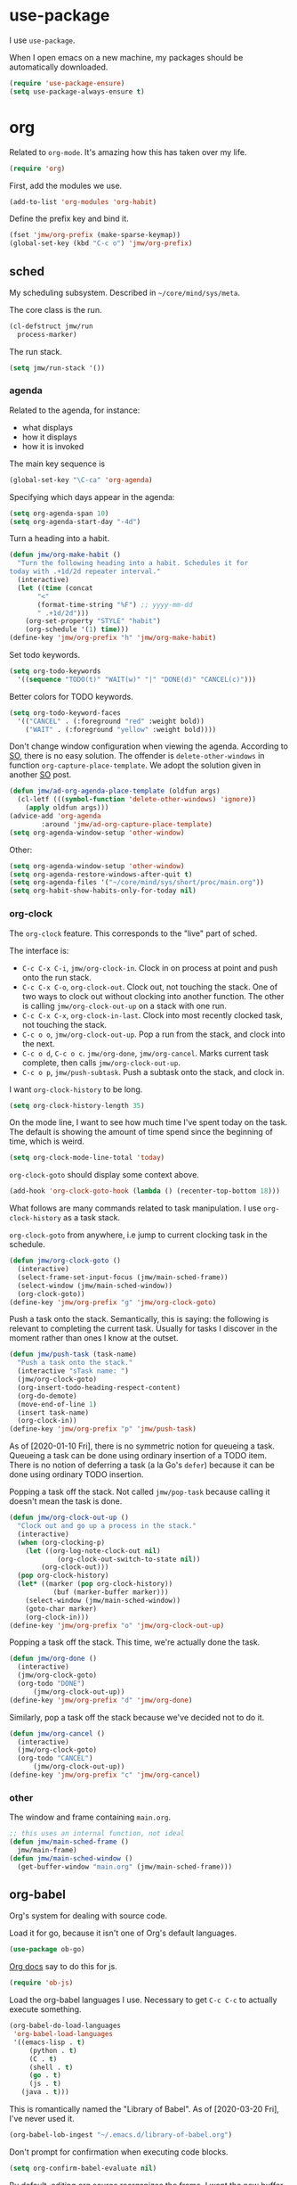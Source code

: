 #+PROPERTY: header-args    :results silent :noweb yes :tangle config.el
* use-package
   :PROPERTIES:
   :created:  2020-01-29 11:36:05 CST
   :END:
I use =use-package=. 

When I open emacs on a new machine, my packages should be automatically
downloaded. 
#+BEGIN_SRC emacs-lisp
  (require 'use-package-ensure)
  (setq use-package-always-ensure t)
#+END_SRC
* org
Related to =org-mode=. It's amazing how this has taken over my life. 
#+BEGIN_SRC emacs-lisp
(require 'org)
#+END_SRC

First, add the modules we use. 
#+BEGIN_SRC emacs-lisp
(add-to-list 'org-modules 'org-habit)
#+END_SRC

Define the prefix key and bind it. 
#+BEGIN_SRC emacs-lisp
(fset 'jmw/org-prefix (make-sparse-keymap))
(global-set-key (kbd "C-c o") 'jmw/org-prefix)
#+END_SRC
** sched
My scheduling subsystem. Described in =~/core/mind/sys/meta=.

The core class is the run. 
#+begin_src emacs-lisp
(cl-defstruct jmw/run
  process-marker)
#+end_src

The run stack. 
#+begin_src emacs-lisp
(setq jmw/run-stack '())
#+end_src
*** agenda
   :PROPERTIES:
   :created:  2020-01-08 20:17:40 CST
   :END:
Related to the agenda, for instance:
- what displays
- how it displays
- how it is invoked

The main key sequence is
#+BEGIN_SRC emacs-lisp
  (global-set-key "\C-ca" 'org-agenda)
#+END_SRC

Specifying which days appear in the agenda:
#+BEGIN_SRC emacs-lisp
  (setq org-agenda-span 10)
  (setq org-agenda-start-day "-4d")
#+END_SRC

Turn a heading into a habit. 
#+BEGIN_SRC emacs-lisp
  (defun jmw/org-make-habit ()
    "Turn the following heading into a habit. Schedules it for
  today with .+1d/2d repeater interval."
    (interactive)
    (let ((time (concat
		 "<"
		 (format-time-string "%F") ;; yyyy-mm-dd
		 " .+1d/2d")))
      (org-set-property "STYLE" "habit")
      (org-schedule '(1) time)))
  (define-key 'jmw/org-prefix "h" 'jmw/org-make-habit)
#+END_SRC

Set todo keywords.
#+BEGIN_SRC emacs-lisp
  (setq org-todo-keywords
	'((sequence "TODO(t)" "WAIT(w)" "|" "DONE(d)" "CANCEL(c)")))
#+END_SRC

Better colors for TODO keywords. 
#+BEGIN_SRC emacs-lisp
  (setq org-todo-keyword-faces
	'(("CANCEL" . (:foreground "red" :weight bold))
	  ("WAIT" . (:foreground "yellow" :weight bold))))
#+END_SRC

Don't change window configuration when viewing the agenda. According to
[[https://stackoverflow.com/q/21195327/4019495][SO]], there is no easy solution. The offender is =delete-other-windows= in
function =org-capture-place-template=. We adopt the solution given in
another [[https://stackoverflow.com/a/54251825/4019495][SO]] post.
#+BEGIN_SRC emacs-lisp
  (defun jmw/ad-org-agenda-place-template (oldfun args)
    (cl-letf (((symbol-function 'delete-other-windows) 'ignore))
      (apply oldfun args)))      
  (advice-add 'org-agenda
	      :around 'jmw/ad-org-capture-place-template)
  (setq org-agenda-window-setup 'other-window)
#+END_SRC

Other:
#+BEGIN_SRC emacs-lisp
  (setq org-agenda-window-setup 'other-window)
  (setq org-agenda-restore-windows-after-quit t)
  (setq org-agenda-files '("~/core/mind/sys/short/proc/main.org"))
  (setq org-habit-show-habits-only-for-today nil)
#+END_SRC
*** org-clock
   :PROPERTIES:
   :created:  2020-01-08 20:31:18 CST
   :END:
The =org-clock= feature. This corresponds to the "live" part of sched. 

The interface is:
- ~C-c C-x C-i~, =jmw/org-clock-in=. Clock in on process at point and
  push onto the run stack.
- ~C-c C-x C-o~, =org-clock-out=. Clock out, not touching the stack. One
  of two ways to clock out without clocking into another function. The
  other is calling =jmw/org-clock-out-up= on a stack with one run.
- ~C-c C-x C-x~, =org-clock-in-last=. Clock into most recently clocked
  task, not touching the stack.
- ~C-c o o~, =jmw/org-clock-out-up=. Pop a run from the stack, and
  clock into the next. 
- ~C-c o d~, ~C-c o c~. =jmw/org-done=, =jmw/org-cancel=. Marks current
  task complete, then calls =jmw/org-clock-out-up=. 
- ~C-c o p~, =jmw/push-subtask=. Push a subtask onto the stack, and clock
  in.

I want =org-clock-history= to be long. 
#+BEGIN_SRC emacs-lisp
  (setq org-clock-history-length 35)
#+END_SRC

On the mode line, I want to see how much time I've spent today on the
task. The default is showing the amount of time spend since the
beginning of time, which is weird. 
#+BEGIN_SRC emacs-lisp
  (setq org-clock-mode-line-total 'today)
#+END_SRC

=org-clock-goto= should display some context above. 
#+BEGIN_SRC emacs-lisp
  (add-hook 'org-clock-goto-hook (lambda () (recenter-top-bottom 18)))
#+END_SRC

What follows are many commands related to task manipulation. I use
=org-clock-history= as a task stack.

=org-clock-goto= from anywhere, i.e jump to current clocking task in the
schedule.
#+BEGIN_SRC emacs-lisp
  (defun jmw/org-clock-goto ()
    (interactive)
    (select-frame-set-input-focus (jmw/main-sched-frame))
    (select-window (jmw/main-sched-window))
    (org-clock-goto))
  (define-key 'jmw/org-prefix "g" 'jmw/org-clock-goto)
#+END_SRC

Push a task onto the stack. Semantically, this is saying: the following
is relevant to completing the current task. Usually for tasks I discover
in the moment rather than ones I know at the outset.
#+BEGIN_SRC emacs-lisp
  (defun jmw/push-task (task-name)
    "Push a task onto the stack."
    (interactive "sTask name: ")
    (jmw/org-clock-goto)
    (org-insert-todo-heading-respect-content)
    (org-do-demote)
    (move-end-of-line 1)
    (insert task-name)
    (org-clock-in))
  (define-key 'jmw/org-prefix "p" 'jmw/push-task)
#+END_SRC
As of [2020-01-10 Fri], there is no symmetric notion for queueing a
task. Queueing a task can be done using ordinary insertion of a TODO
item. There is no notion of deferring a task (a la Go's =defer=) because
it can be done using ordinary TODO insertion.

Popping a task off the stack. Not called =jmw/pop-task= because calling
it doesn't mean the task is done.
#+BEGIN_SRC emacs-lisp
(defun jmw/org-clock-out-up ()
  "Clock out and go up a process in the stack."
  (interactive)
  (when (org-clocking-p)
    (let ((org-log-note-clock-out nil)
	        (org-clock-out-switch-to-state nil))
	    (org-clock-out)))
  (pop org-clock-history)
  (let* ((marker (pop org-clock-history))
	       (buf (marker-buffer marker)))
    (select-window (jmw/main-sched-window))
    (goto-char marker)
    (org-clock-in)))
(define-key 'jmw/org-prefix "o" 'jmw/org-clock-out-up)
#+END_SRC

Popping a task off the stack. This time, we're actually done the task.
#+BEGIN_SRC emacs-lisp
  (defun jmw/org-done ()
    (interactive)
    (jmw/org-clock-goto)
    (org-todo "DONE") 
		(jmw/org-clock-out-up))
  (define-key 'jmw/org-prefix "d" 'jmw/org-done)
#+END_SRC

Similarly, pop a task off the stack because we've decided not to do it.
#+BEGIN_SRC emacs-lisp
  (defun jmw/org-cancel ()
    (interactive)
    (jmw/org-clock-goto)
    (org-todo "CANCEL")
		(jmw/org-clock-out-up))
  (define-key 'jmw/org-prefix "c" 'jmw/org-cancel)
#+END_SRC

*** other
   :PROPERTIES:
   :created:  2020-01-08 20:33:25 CST
   :END:
The window and frame containing =main.org=. 
#+BEGIN_SRC emacs-lisp
;; this uses an internal function, not ideal
(defun jmw/main-sched-frame ()
  jmw/main-frame)
(defun jmw/main-sched-window ()
  (get-buffer-window "main.org" (jmw/main-sched-frame)))
#+END_SRC
** org-babel
   :PROPERTIES:
   :created:  2020-01-08 20:39:50 CST
   :END:
Org's system for dealing with source code. 

Load it for go, because it isn't one of Org's default languages. 
#+BEGIN_SRC emacs-lisp 
(use-package ob-go)
#+END_SRC

[[https://orgmode.org/worg/org-contrib/babel/languages/ob-doc-js.html][Org docs]] say to do this for js. 
#+BEGIN_SRC emacs-lisp
(require 'ob-js)
#+END_SRC

Load the org-babel languages I use. Necessary to get ~C-c C-c~ to
actually execute something.
#+BEGIN_SRC emacs-lisp
(org-babel-do-load-languages
 'org-babel-load-languages
 '((emacs-lisp . t)
	 (python . t)
	 (C . t)
	 (shell . t)
	 (go . t)
	 (js . t)
   (java . t)))
#+END_SRC

This is romantically named the "Library of Babel". As of
[2020-03-20 Fri], I've never used it.
#+BEGIN_SRC emacs-lisp
	(org-babel-lob-ingest "~/.emacs.d/library-of-babel.org")
#+END_SRC

Don't prompt for confirmation when executing code blocks. 
#+BEGIN_SRC emacs-lisp 
(setq org-confirm-babel-evaluate nil)
#+END_SRC

By default, editing org source reorganizes the frame. I want the new
buffer to appear in another window. 
#+BEGIN_SRC emacs-lisp
(setq org-src-window-setup 'other-window)
#+END_SRC

Better templates for creating source blocks.
#+BEGIN_SRC emacs-lisp
(add-to-list 'org-structure-template-alist
	     '("el" . "src emacs-lisp"))
(add-to-list 'org-structure-template-alist
	     '("py" . "src python"))
(add-to-list 'org-structure-template-alist
	     '("sh" . "src sh"))
#+END_SRC

Don't auto-indent src blocks.
#+BEGIN_SRC emacs-lisp
(setq org-src-preserve-indentation t)
#+END_SRC

New in Emacs 27: enable old structured template insertion. 
#+begin_src emacs-lisp
(require 'org-tempo)
#+end_src
** heading+list
   :PROPERTIES:
   :created:  2020-03-20 18:12:39 EDT
   :END:
Related to headings and lists. 

Expand lists like they are subheadings. 
#+BEGIN_SRC emacs-lisp
  (setq org-cycle-include-plain-lists 'integrate)
#+END_SRC

Don't insert random blank lines around entries. Don't split lines. 
#+BEGIN_SRC emacs-lisp
  (setq org-blank-before-new-entry 
	'((heading . nil)
	  (plain-list-item . nil))) 
  (setq org-M-RET-may-split-line
	'((headline . nil)
	  (item . nil)))
#+END_SRC

Insert creation time as a property when creating a headline. This is
useful for tasks---I may cancel something if it's been sitting around
for too long.
#+BEGIN_SRC emacs-lisp
  (defun jmw/org-insert-creation ()
    (org-set-property "created" (format-time-string "%F %T %Z")))
  (add-hook 'org-insert-heading-hook 'jmw/org-insert-creation)
#+END_SRC

I don't want to log every time an item is repeated. 
#+BEGIN_SRC emacs-lisp
  (setq org-log-repeat nil)
#+END_SRC

Allow refiling to any headline. 
#+BEGIN_SRC emacs-lisp
  (setq org-refile-targets '((nil . (:maxlevel . 10))))
#+END_SRC

Don't indent when demoting headlines.
#+BEGIN_SRC emacs-lisp
  (setq org-adapt-indentation nil)
#+END_SRC
** capture
   :PROPERTIES:
   :created:  2020-03-20 18:18:01 EDT
   :END:
=org-capture= is useful for someone with many miscellaneous thoughts. It
allows you to easily record something wherever you are. 

This is the recommended key binding. It has to be global. 
#+BEGIN_SRC emacs-lisp
  (global-set-key "\C-cc" 'org-capture)
#+END_SRC

=org-capture-templates= is the types of =org-capture='s you can perform.
#+BEGIN_SRC emacs-lisp
(setq org-capture-templates '())
#+END_SRC

Computer errors. I've had this happen many times: I get an error, I
can't figure it out after 2 or 3 hours, and forget about it. This is a
record of those experiences.
#+BEGIN_SRC emacs-lisp
(add-to-list 'org-capture-templates
             '("e"
               "Computer error"
               entry
               (file "~/core/mind/ob/thm/cs/soft/err-log.org")
               "* %U %?\n %i"))
#+END_SRC

These are random thoughts to investigate further. 
#+BEGIN_SRC emacs-lisp
(add-to-list 'org-capture-templates
             '("i"
               "interesting thought"
               entry
               (file+headline "~/core/mind/sys/short/proc/main.org"
                              "interesting thought")
               "* %U %?\n %i"))
#+END_SRC

These are things to google.
#+BEGIN_SRC emacs-lisp
(add-to-list 'org-capture-templates
             '("g"
               "google search"
               entry
               (file+headline "~/core/mind/sys/short/proc/main.org"
                              "google search")
               "* %U %?\n %i"))
#+END_SRC

Don't change window configuration during an =org-capture=. According to
[[https://stackoverflow.com/q/21195327/4019495][SO]], there is no easy solution. The offender is =delete-other-windows= in
function =org-capture-place-template=. We adopt the solution given in
another [[https://stackoverflow.com/a/54251825/4019495][SO]] post.
#+BEGIN_SRC emacs-lisp
  (defun jmw/ad-org-capture-place-template (oldfun args)
    (cl-letf (((symbol-function 'delete-other-windows) 'ignore))
      (apply oldfun args)))      
  (advice-add 'org-capture-place-template
	      :around 'jmw/ad-org-capture-place-template)
#+END_SRC
** markup
   :PROPERTIES:
   :created:  2020-03-20 18:28:51 EDT
   :END:
Textual markup. 

Allow for *this sentence to actually be formatted bold in org, even
though it spans multiple lines*. Following [[https://emacs.stackexchange.com/a/13828/21253][stackexchange]].
#+BEGIN_SRC emacs-lisp
  (setf (car (nthcdr 4 org-emphasis-regexp-components)) 50)
  (org-set-emph-re 'org-emphasis-regexp-components
		   org-emphasis-regexp-components)
#+END_SRC

Customizing the org emphasis characters (like the asterisk for turning
text bold). According to [[https://www.mail-archive.com/emacs-orgmode@gnu.org/msg115307.html][this]] message, adding different characters is
not going to happen.
#+BEGIN_SRC emacs-lisp
  (setq org-emphasis-alist
	'(("*" (bold :foreground "Yellow")) ;; like highlighting
	  ("/" italic)
	  ("_" underline)
	  ("=" org-verbatim verbatim)
	  ("~" org-code verbatim)
	  ("+" (:strike-through t))))
#+END_SRC

Adds a comment. Mainly for annotating books (see
=russell-happy.org=). The implementation may change with aesthetic
preferences. The "a" prefix is for "annotation".
#+BEGIN_SRC emacs-lisp
  (defun jmw/org-comment ()
    (interactive)
    (insert "*")
    (org-time-stamp-inactive '(16))
    (insert " JMW:* "))
  (define-key 'jmw/org-prefix "ac" 'jmw/org-comment)
#+END_SRC

Highlight an active region. 
#+BEGIN_SRC emacs-lisp
  (defun jmw/org-highlight-region (from to)
    (interactive "r")
    (when (use-region-p)
      (save-excursion
	(goto-char to)
	(insert "*")
	(goto-char from)
	(insert "*"))
      (deactivate-mark)
      (fill-paragraph)))
  (define-key 'jmw/org-prefix "ah" 'jmw/org-highlight-region)
#+END_SRC

This stores the current location of point for pasting into an org
file. This is critical for org's hypertext capabilities.
#+BEGIN_SRC emacs-lisp
  (global-set-key "\C-cl" 'org-store-link) 
#+END_SRC
** other
When displayed, I like lines to wrap around rather than disappear off
the edge. It makes tables look terrible, but whatever.
#+BEGIN_SRC emacs-lisp
  (setq org-startup-truncated nil)
#+END_SRC

Special characters. This'll display them in the buffer and correctly
export to HTML. As of [2020-03-20 Fri], most of these were created to
take notes for 18.675. 
#+BEGIN_SRC emacs-lisp
  (setq org-entities-user ; special symbols
	'(("scrB" "\\scrB" t "&#x212C;" "B" "B" "ℬ") ; "script B"
	  ("scrS" "\\scrS" t "&#x1D4AE;" "S" "S" "𝒮") 
	  ("scrF" "\\scrF" t "&#x2131;" "F" "F" "ℱ") 
	  ("RR" "\\RR" t "&#x211D;" "R" "R" "ℝ") 
	  ("ZZ" "\\ZZ" t "&#x2124;" "Z" "Z" "ℤ") 
	  ("CC" "\\CC" t "&#x2102;" "C" "C" "ℂ") 
	  ("PP" "\\PP" t "&#x2119;" "P" "P" "ℙ") ; prob
	  ("EE" "\\EE" t "&#x1D53C;" "E" "E" "𝔼") ; e.v.
	  ("eps" "\\eps" t "&#x03B5;" "e" "e" "ε") 
	  ("iff" "\\iff" t "&#x21D4;" "<->" "<->" "⇔") 
	  ("imp" "\\imp" t "&#x21D2;" "->" "->" "⇒") 
	  ("del" "\\del" t "&#x2202;" "d" "d" "∂") 
	  ("NN" "\\NN" t "&#x2115;" "N" "N" "ℕ") 
	  ("QQ" "\\QQ" t "&#x211A;" "Q" "Q" "ℚ") 
	  ))
#+END_SRC
* pkg
Related to an emacs package. 
** auctex
For editing source files in the TeX family. 
#+BEGIN_SRC emacs-lisp 
(use-package tex
  :config
  <<auctex-config>>

  :defer t
  :ensure auctex)
#+END_SRC
*** cfg
:PROPERTIES:
:created:  2020-03-27 18:30:46 EDT
:header-args+: :noweb-ref auctex-config :tangle no
:END:
What program to view TeX output. Change pdf to use =xdg-open=. Using
=setf= feels like cheating. 
#+BEGIN_SRC emacs-lisp
(setf (alist-get 'output-pdf TeX-view-program-selection) '("xdg-open"))
#+END_SRC

These are recommended in section 5.3 of the AUCTeX manual, "Automatic
Parsing of TeX Files". They have something to do with the =auto=
directory and parsing speed. 
#+BEGIN_SRC emacs-lisp
(setq TeX-auto-save t)
(setq TeX-parse-self t)
#+END_SRC

Query for the master file every time. 
#+BEGIN_SRC emacs-lisp
(setq-default TeX-master nil)
#+END_SRC

Don't raise/lower sub/superscripts. It looks weird. 
#+BEGIN_SRC emacs-lisp
(setq font-latex-fontify-script nil)
#+END_SRC
** elpy
For editing Python source files. 

Copied and pasted. 
#+BEGIN_SRC emacs-lisp 
(use-package elpy
	:defer t
	:init
	(advice-add 'python-mode :before 'elpy-enable)

	:bind (:map elpy-mode-map
							<<elpy-mode-map>>)

	:config
	;; Needed to get xref-find-definitions working
	;; See https://github.com/jorgenschaefer/elpy/issues/948
	(setq elpy-rpc-backend "jedi")
	)
#+END_SRC

To behave like ~C-M-f~, ~C-M-d~, etc.
#+BEGIN_SRC emacs-lisp :noweb-ref elpy-mode-map :tangle no
("C-c C-f" . elpy-nav-forward-block)
("C-c C-b" . elpy-nav-backward-block)
#+END_SRC
** buffer-move
Switches buffers between windows. This is super useful. 
#+BEGIN_SRC emacs-lisp
  (use-package buffer-move
    :bind
    (("<C-S-up>" . 'buf-move-up)
     ("<C-S-down>" . 'buf-move-down)
     ("<C-S-left>" . 'buf-move-left)
     ("<C-S-right>" . 'buf-move-right)))
#+END_SRC
** emms
EMMS is the Emacs MultiMedia System. I use it for playing music. 
#+BEGIN_SRC emacs-lisp
  (use-package emms-setup
    :config
    (emms-all)
    (emms-default-players)
    (setq emms-source-file-default-directory "~/core/mind/env/ext")
    (setq emms-repeat-playlist t)
    (emms-mode-line 0)
    (emms-playing-time 0)
    (emms-add-directory-tree (concat
			      emms-source-file-default-directory
			      "/chills"))
    (emms-shuffle)

    :ensure emms)
#+END_SRC

Define my emms prefix. 
#+BEGIN_SRC emacs-lisp
  (fset 'jmw/emms-prefix (make-sparse-keymap))
  (global-set-key (kbd "C-c e") 'jmw/emms-prefix)
#+END_SRC

Pause the music. 
#+BEGIN_SRC emacs-lisp
  (define-key 'jmw/emms-prefix (kbd "<SPC>") 'emms-pause)
#+END_SRC
** cc-mode
For editing C source files. 

Use "line comment style", i.e =//= style comments. 
#+BEGIN_SRC emacs-lisp
(add-hook 'c-mode-hook (lambda () (c-toggle-comment-style -1)))
#+END_SRC
** hexl
Emacs's built-in hex editor. 
#+BEGIN_SRC emacs-lisp
(global-set-key "\C-x\C-h" 'hexl-find-file)
#+END_SRC
** pyim
A Chinese input method. Installed because ibus pinyin wasn't working
with fullscreen emacs.

[2020-10-06 Tue 11:45] Don't use it. 
#+BEGIN_SRC emacs-lisp :tangle no
  (use-package pyim
    :config
    (require 'pyim-basedict)
    (pyim-basedict-enable)
    (setq default-input-method "pyim"))
#+END_SRC
** lorem ipsum
   :PROPERTIES:
   :created:  2020-01-29 12:20:45 CST
   :END:
Add lorem ipsum filler text to emacs. The utility of this is avoiding
writing that random one-off script (or find a suitable document) when
you need to generate text.
#+BEGIN_SRC emacs-lisp
  (use-package lorem-ipsum)
#+END_SRC

I don't use the default bindings because it conflicts with org-mode's
~C-c l~.
** vterm
   :PROPERTIES:
   :created:  2020-01-29 19:03:53 CST
   :END:
A terminal emulator that
- allows curses based applications
- ignores certain shortcuts like ~C-x C-f~ (passes them to emacs)
#+BEGIN_SRC emacs-lisp
  (use-package vterm
    :config
    (setq vterm-min-window-width 50))
#+END_SRC

Define my vterm prefix
#+BEGIN_SRC emacs-lisp
  (fset 'jmw/vterm-prefix (make-sparse-keymap))
  (global-set-key (kbd "C-c v") 'jmw/vterm-prefix)
#+END_SRC

Bind functions
#+BEGIN_SRC emacs-lisp
  (define-key 'jmw/vterm-prefix "b" 'vterm)
  (define-key 'jmw/vterm-prefix "o" 'vterm-other-window)
#+END_SRC

Recommended on [[https://github.com/akermu/emacs-libvterm][github]]. Easier way to do directory tracking. 
#+begin_src emacs-lisp
(add-to-list 'vterm-eval-cmds '("update-pwd" (lambda (path) (setq default-directory path))))
#+end_src

Don't prompt for killing vterm buffers. Code from [[https://stackoverflow.com/a/2708042/4019495][SO]]. 
#+BEGIN_SRC emacs-lisp
  (add-hook 'vterm-mode-hook
	    (lambda ()
	      (set-process-query-on-exit-flag
	       (get-buffer-process (current-buffer)) nil)))	  
#+END_SRC
** go-mode
   :PROPERTIES:
   :created:  2020-02-05 08:31:27 EST
   :END:
Major mode for Go source files. 
#+BEGIN_SRC emacs-lisp
  (use-package go-mode
	  :bind
	  (:map go-mode-map
	  ("M-." . godef-jump)
	  ("C-x 4 ." . godef-jump-other-window)
	  ("C-c C-d" . godoc-at-point))

	  :config
	  ;; (setq godoc-at-point-function 'godoc-gogetdoc)
	  )
#+END_SRC

** ivy
   :PROPERTIES:
   :created:  2020-02-16 16:41:13 EST
   :END:
A better way to select an item from a list. This includes
- ~C-x C-f~
- ~M-x~
#+BEGIN_SRC emacs-lisp
  (use-package ivy)
  (ivy-mode 1)
#+END_SRC

These are the recommended customizations.
#+BEGIN_SRC emacs-lisp
  (setq ivy-use-virtual-buffers t)
  (setq ivy-count-format "(%d/%d) ")
#+END_SRC 

Ignore order of input tokens. This is the default of helm. 
#+BEGIN_SRC emacs-lisp
    (setq ivy-re-builders-alist
	  '((t . ivy--regex-ignore-order)))
#+END_SRC
*** counsel
   :PROPERTIES:
   :created:  2020-02-16 21:51:03 EST
   :END:
#+BEGIN_SRC emacs-lisp
  (use-package counsel
    :bind (:map global-map
		("M-x" . counsel-M-x)
		("C-x C-f" . counsel-find-file)
		("M-y" . counsel-yank-pop)
		("C-h v" . counsel-describe-variable)
		("C-h f" . counsel-describe-function)
	   :map org-mode-map
	   ("C-c C-j" . counsel-org-goto))

    :config
    (setq ivy-initial-inputs-alist '(()))
    (setq counsel-find-file-at-point t))
#+END_SRC

Push onto the org mark ring when using counsel to goto. We want the mark
ring to be large.
#+BEGIN_SRC emacs-lisp
  (defun jmw/ad-counsel-org-goto ()
    (org-mark-ring-push))
  (advice-add 'counsel-org-goto
	      :before 'jmw/ad-counsel-org-goto)
  (setq org-mark-ring-length 16)
#+END_SRC
*** ivy-rich
   :PROPERTIES:
   :created:  2020-02-18 15:31:59 EST
   :END:
Display more info in ivy. For example, make ~M-x~ display a column of
documentation alongside the list of candidate functions. 
#+BEGIN_SRC emacs-lisp
  (use-package ivy-rich
    :config
    ;; (ivy-rich-mode 1)
    )
#+END_SRC

The reason I looked into this was for =counsel-find-file=. I wanted to
see =ls -l= like stuff. 

The first step is to define a function for the file size. 
#+BEGIN_SRC emacs-lisp
  (defun ivy-rich-file-size (candidate)
    (let ((fname (expand-file-name candidate ivy--directory)))
      (if (or (not (file-exists-p fname)) (file-remote-p fname))
	  ""
	(file-size-human-readable (file-attribute-size
				   (file-attributes fname))
				  "si"))))
#+END_SRC

#+BEGIN_SRC emacs-lisp
  (plist-put ivy-rich-display-transformers-list
	     'counsel-find-file
	     '(:columns
	      ((ivy-rich-candidate
		(:width 40))
	       ;; (ivy-rich-file-user
	       ;;  (:width 4 :face font-lock-doc-face))
	       ;; (ivy-rich-file-group
	       ;;  (:width 4 :face font-lock-doc-face))
	       ;; (ivy-rich-file-modes
		;; (:width 11 :face font-lock-doc-face))
	       (ivy-rich-file-size
		(:width 6 :face font-lock-doc-face))
	       (ivy-rich-counsel-find-file-truename
		(:face font-lock-doc-face))
	       ;; (ivy-rich-file-last-modified-time
	       ;;  (:width 30 :face font-lock-doc-face))
	       )))
  (ivy-rich-set-display-transformer)
#+END_SRC

When =t=, this prompted me for my scp password whenever I had a ssh
connection to =aloysius=. 
#+BEGIN_SRC emacs-lisp
(setq ivy-rich-parse-remote-buffer nil)
#+END_SRC
** exwm
   :PROPERTIES:
   :created:  2020-03-01 19:11:44 EST
   :END:
The Emacs OS. For contessa, added desktop entry for emacs. 
#+BEGIN_SRC emacs-lisp :noweb yes
(use-package exwm
  :ensure nil 
  :demand t

  :config
  <<exwm-config>>)  
#+END_SRC
*** cfg
:PROPERTIES:
:created:  2020-03-24 15:33:23 EDT
:header-args+: :noweb-ref exwm-config :tangle no
:END:
This heading is tangled into =exwm='s =use-package= form with Org's
noweb.

Setup the X system tray. 
#+BEGIN_SRC emacs-lisp
  (require 'exwm-systemtray)
  (exwm-systemtray-enable)
  (setq exwm-systemtray-height 16)
#+END_SRC

We want 8 workspaces by default. 
#+BEGIN_SRC emacs-lisp
  (setq exwm-workspace-number 8)
#+END_SRC

These are the "most global" key bindings. They work in line mode and
char mode.
#+BEGIN_SRC emacs-lisp
(setq exwm-input-global-keys
      `(
        ([?\s-r] . exwm-reset)
        ([?\s-w] . exwm-workspace-switch)
        ,@(mapcar (lambda (i)
                    `(,(kbd (format "s-%d" i)) .
                      (lambda ()
                        (interactive)
                        (exwm-workspace-switch-create ,i))))
                  (number-sequence 0 9))
        ([?\s-&] . (lambda (command)
                     (interactive (list (read-shell-command "$ ")))
                     (start-process-shell-command command nil command)))
        (,(kbd "C-;") . other-window)
        (,(kbd "C-'") . other-frame)
        (,(kbd "s-k") . exwm-workspace-delete)
        ))
#+END_SRC

Key translations in line mode. For instance, ~C-c~ is normally captured
by emacs and never sent to the application. To copy text, then, we make
~M-w~ translate to ~C-c~. 
#+BEGIN_SRC emacs-lisp
  (setq exwm-input-simulation-keys
	'(
	  ([?\M-w] . [?\C-c])
	  ([?\C-y] . [?\C-v])
	  ))
#+END_SRC

Allow us to see and switch to buffers in other workspaces. 
#+BEGIN_SRC emacs-lisp
  (setq exwm-workspace-show-all-buffers t)
  (setq exwm-layout-show-all-buffers t)
#+END_SRC

This hook is run when =WM_CLASS= (part of X) changes. We use this to
name EXWM buffers. By default, they're all called =*EXWM*=. This makes
the buffer with firefox called =firefox=, the buffer with anki called
=Anki=, etc.
#+BEGIN_SRC emacs-lisp
  (add-hook 'exwm-update-class-hook
	    (lambda ()
	      (exwm-workspace-rename-buffer exwm-class-name)))
#+END_SRC

=exwm-input-prefix-keys= are prefix keys sent to Emacs in line mode. For
instance, ~C-x~ is sent to Emacs (and thus never the application) so
that ~C-x b~ works from anywhere. 

I don't usually need help on Emacs (~C-c h~) from an EXWM buffer. ~C-h~
also conflicts with some other stuff, ex.
- Anki add card history
- Firefox history
#+BEGIN_SRC emacs-lisp
  (setq exwm-input-prefix-keys (delete ?\C-h exwm-input-prefix-keys))
#+END_SRC

Be able to quit from anywhere. Not sure why ~C-g~ isn't in
=exwm-input-prefix-keys= by default. 
#+BEGIN_SRC emacs-lisp
  (setq exwm-input-prefix-keys (add-to-list 'exwm-input-prefix-keys ?\C-g))
#+END_SRC

The [[https://github.com/ch11ng/exwm/wiki/Configuration-Example][example config]] given in the wiki says you need to add this, but it
can be anywhere in your config.
#+BEGIN_SRC emacs-lisp
  (exwm-enable)
#+END_SRC
**** desktop-environment
     :PROPERTIES:
     :created:  2020-03-10 00:22:02 EDT
     :END:
We want to use this only if we're using EXWM. 
#+BEGIN_SRC emacs-lisp
  (use-package desktop-environment
    :ensure nil

    :config
    ;; For some reason, this has to be after exwm setup
    (setq desktop-environment-update-exwm-global-keys :global)
    (desktop-environment-mode))
#+END_SRC

Redefine to take a screenshot of a region and copy to clipboard. By
default, =desktop-environment-screenshot= saves the entire screen to
some specified directory. This took me way too long to hack. Some
oddities:
- The ~sleep 0.1~ at the beginning is suggested by [[https://bbs.archlinux.org/viewtopic.php?id=86507][this old archlinux
  bbs]] thread. If it's not there, on EXWM windows it gives the error
  "Couldn't grab keyboard".
- The plethora of flags is to get =scrot(1)= to copy to clipboard. 
- The ~&>/dev/null~ needs to be there, else =scrot(1)= hangs. Why? Who
  knows.
This is the state as of [2020-03-21 Sat]. Let's hope this will one day
be written better. 
#+BEGIN_SRC emacs-lisp
  (defun desktop-environment-screenshot ()
    (interactive)
    (shell-command "sleep 0.2; scrot -s '/tmp/%F_%T_$wx$h.png' -e 'xclip -selection clipboard -target image/png -i $f &>/dev/null'"))
#+END_SRC
**** display-time-mode
     :PROPERTIES:
     :created:  2020-03-17 16:01:31 EDT
     :END:
  Display the current time on the modeline. Used in conjunction with
  mini-modeline for my system tray. 

  Formatting. 
  #+BEGIN_SRC emacs-lisp
    (setq display-time-day-and-date t)
    (setq display-time-24hr-format t)
  #+END_SRC

  Do not display the load average. No idea why this is displayed alongside
  time by default. 
  #+BEGIN_SRC emacs-lisp
    (setq display-time-default-load-average nil)
  #+END_SRC

  Use it.
  #+BEGIN_SRC emacs-lisp
    (display-time-mode 1)
  #+END_SRC
**** display-battery-mode
     :PROPERTIES:
     :created:  2020-03-17 16:18:23 EDT
     :END:
  Display battery status on the modeline. Used in conjuction with
  mini-modeline for my system tray.
  #+BEGIN_SRC emacs-lisp
    (display-battery-mode 1)
  #+END_SRC
** smart-mode-line
   :PROPERTIES:
   :created:  2020-03-16 17:17:54 EDT
   :END:
A more customizable mode line. 

Mark all themes as safe. 
#+BEGIN_SRC emacs-lisp
  (setq custom-safe-themes t)
#+END_SRC

Main loading. 
#+BEGIN_SRC emacs-lisp 
(use-package smart-mode-line
  :config
  <<smart-mode-line-config>>
  )
#+END_SRC
*** cfg
:PROPERTIES:
:created:  2020-06-02 22:05:42 EDT
:header-args: :tangle no :noweb-ref smart-mode-line-config :results silent
:END:
Sml is supposed to automatically detect theme. It doesn't. 
#+BEGIN_SRC emacs-lisp
(setq sml/theme 'dark)
#+END_SRC

Makes modes more compact. Before, Narrow mode would be all the way at
the right. 
#+BEGIN_SRC emacs-lisp
(setq sml/mode-width 0)
#+END_SRC

Main invocation.
#+BEGIN_SRC emacs-lisp
(sml/setup)
#+END_SRC
** mini-modeline
   :PROPERTIES:
   :created:  2020-03-17 14:38:32 EDT
   :END:
Move modeline to reside in minibuffer area. Now, only the current
window's mode line is displayed. 

The issue with the default is a lot of info is repeated---the current
time, the current clocking task, etc. Furthermore, with the way I
horizontally split windows, the info wouldn't even fit. 

This is much cleaner. 
#+BEGIN_SRC emacs-lisp
(use-package mini-modeline
  :after smart-mode-line

  :config
  <<mini-modeline-config>>
  )
#+END_SRC
*** cfg
:PROPERTIES:
:created:  2020-06-02 20:55:37 EDT
:header-args: :tangle no :noweb-ref mini-modeline-config :results silent
:END:
Make space for systemtray. 
#+BEGIN_SRC emacs-lisp
(setq mini-modeline-right-padding 20)
#+END_SRC

For some reason, [2020-06-02 Tue] mini-modeline does not agree with
line-number-mode. See [[https://github.com/kiennq/emacs-mini-modeline/issues/34][github issue]]. I'm turning it off and inserting
manually.
#+BEGIN_SRC emacs-lisp
(line-number-mode 0)
(defun jmw/mode-line-buffer-pos ()
  (concat 
   (number-to-string (line-number-at-pos))
   ":"
   (number-to-string (current-column))
   ))
#+END_SRC

Main format.
#+BEGIN_SRC emacs-lisp
(setq mini-modeline-r-format
      '("" ;; mode line construct needs to start with a string
        "%e"
        mode-line-front-space
				(:eval (jmw/mode-line-buffer-pos))
				mode-line-position
        ;; (:eval (string-trim (format-mode-line mode-line-position)))
        mode-line-mule-info
        mode-line-client
        mode-line-modified
        mode-line-remote
				;; empty if running in window system
        mode-line-frame-identification
        mode-line-buffer-identification
				"   "
				;; I guess this is for evil mode
        ;; evil-mode-line-tag
        (:eval (string-trim (format-mode-line mode-line-modes)))
				"   "
        mode-line-misc-info
        ))
#+END_SRC

Invoke. 
#+BEGIN_SRC emacs-lisp
(mini-modeline-mode t)
#+END_SRC
** js2-mode
   :PROPERTIES:
   :created:  2020-03-23 13:53:15 EDT
   :END:
An improved javascript major mode. 
#+BEGIN_SRC emacs-lisp
  (use-package js2-mode
    :config
    (add-to-list 'auto-mode-alist '("\\.js\\'" . js2-mode))
    (setq js-indent-level 2))
#+END_SRC
** smart-tabs-mode
:PROPERTIES:
:created:  2020-10-05 23:59:15 EDT
:END:
Tabs for indentation, spaces for alignment. 

The [[https://docs.microsoft.com/en-us/archive/blogs/cyrusn/tabs-vs-spaces?utm_source=thenewstack&utm_medium=website&utm_campaign=platform][least wrong]] of the three opinions on tabs vs spaces. 

#+begin_src emacs-lisp
(use-package smart-tabs-mode
  :config
  (smart-tabs-insinuate 'c++ 'c))
#+end_src
** c++-mode
:PROPERTIES:
:created:  2020-10-06 11:41:15 EDT
:END:
#+BEGIN_SRC emacs-lisp
(defun inside-class-enum-p (pos)
  "Checks if POS is within the braces of a C++ \"enum class\"."
  (ignore-errors
    (save-excursion
      (goto-char pos)
      (up-list -1)
      (backward-sexp 1)
      (looking-back "enum[ \t]+class[ \t]+[^}]+"))))

(defun align-enum-class (langelem)
  (if (inside-class-enum-p (c-langelem-pos langelem))
      0
    (c-lineup-topmost-intro-cont langelem)))

(defun align-enum-class-closing-brace (langelem)
  (if (inside-class-enum-p (c-langelem-pos langelem))
      '-
    '+))

(defun fix-enum-class ()
  "Setup `c++-mode' to better handle \"class enum\"."
  (add-to-list 'c-offsets-alist '(topmost-intro-cont . align-enum-class))
  (add-to-list 'c-offsets-alist
               '(statement-cont . align-enum-class-closing-brace)))

(add-hook 'c++-mode-hook 'fix-enum-class)

#+END_SRC
* mode
Related to a mode, minor or major. 
** custom
   :PROPERTIES:
   :created:  2020-01-29 18:33:43 CST
   :END:
Custom is Emacs's user-friendly customization interface. I don't like
it, I prefer simple =setq='s. 

I don't like having Custom litter my =init.el= with stuff. This sets it
to save in a different file, which I don't load. Normally, Custom will
do nothing anyway, but occasionally I'll do something that causes it to
randomly pop back into my =init.el=. 
#+BEGIN_SRC emacs-lisp 
  (setq custom-file (concat user-emacs-directory "/custom.el"))
#+END_SRC
** size-indication-mode
   :PROPERTIES:
   :created:  2020-03-21 14:21:26 EDT
   :END:
Display size of buffer on the mode line. 
#+BEGIN_SRC emacs-lisp
  (size-indication-mode 1)
#+END_SRC
** emacs-lisp-mode
:PROPERTIES:
:created:  2020-05-22 17:23:47 EDT
:END:
Don't use tabs for lisp indentation. 
#+BEGIN_SRC emacs-lisp
(add-hook 'emacs-lisp-mode-hook
          (lambda () (setq indent-tabs-mode nil)))
#+END_SRC
** electric-indent-mode
:PROPERTIES:
:created:  2020-05-22 17:32:30 EDT
:END:
By default, electric-indent-mode indents the previous /and/ the next
line. I almost never want the former. Using solution from [[https://emacs.stackexchange.com/a/20899/21253][SE]]. 
#+BEGIN_SRC emacs-lisp
(setq-default electric-indent-inhibit t)
#+END_SRC
** indent-tabs-mode
:PROPERTIES:
:created:  2021-04-29 17:55:45 EDT
:END:
By default, don't indent using tabs. 
#+begin_src emacs-lisp
(setq-default indent-tabs-mode nil)
#+end_src
** other
#+BEGIN_SRC emacs-lisp
(ignore-errors
  (menu-bar-mode 0) 
  (tool-bar-mode 0) 
  (scroll-bar-mode 0)
  (winner-mode 1)
  (fringe-mode 1))
#+END_SRC
* startup
Look and feel of emacs upon after startup. 

[2020-10-07 Wed 22:16] Changed from =set-default-font= to
=set-frame-font=, see [[https://blog.leiwang.info/posts/emacs-set-default-font/][here]]. 
#+BEGIN_SRC emacs-lisp
  (add-to-list 'default-frame-alist '(fullscreen . fullboth))
  (set-frame-font "Ubuntu Mono-12" t t)
  (setq inhibit-startup-screen t)
#+END_SRC

Setup standard applications in EXWM. [2020-03-17 Tue] I guess I'll call
manually. For some reason, putting it in =window-setup-hook= doesn't
work.
#+BEGIN_SRC emacs-lisp
	(defun jmw/exwm-standard-apps ()
		(interactive)

		(exwm-workspace-switch-create 1)
		(let ((browser (getenv "BROWSER")))
			(start-process-shell-command browser nil browser))

		(sleep-for 1)

		(exwm-workspace-switch-create 2)
		(let ((pdf-viewer (getenv "PDF_VIEWER")))
			(start-process-shell-command pdf-viewer nil pdf-viewer))

		(sleep-for 1)

		(exwm-workspace-switch-create 3)
		(start-process-shell-command "anki" nil "anki")

		(sleep-for 1)
		)
#+END_SRC

Applications to run at login. 
#+BEGIN_SRC emacs-lisp
	(defun jmw/exwm-startup-apps ()
		;; if megasync doesn't detect a system tray, it'll pop up a window.
		;; sleep so it will detect a system tray
		(start-process-shell-command "megasync" nil "sleep 5; megasync")
		)
#+END_SRC

These are the initial files I want open. 
#+BEGIN_SRC emacs-lisp
(setq jmw/init-file-list (list
	                        (getenv "JMW_EMACS_CONFIG")
                          (getenv "JMW_LATEX_CONFIG")
                          (getenv "JMW_SH_CONFIG")
	                        ))
#+END_SRC

The main thing. 
#+BEGIN_SRC emacs-lisp
(add-hook 'window-setup-hook
			    (lambda ()
				    (split-window-right) 
				    (split-window-right)
				    (balance-windows)
				    (dolist (fname jmw/init-file-list)
		          (find-file fname))
				    (find-file (concat (getenv "PROC_DIR")
				                       "/main.org"))
            (setq jmw/main-window (get-buffer-window "main.org"))
            (setq jmw/main-frame (selected-frame))
				    (set-window-dedicated-p jmw/main-window
							                      t) 
				    (windmove-right)
				    (vterm)
				    (windmove-right)
				    (vterm)
				    (when (member 'exwm features)
					    ;; We're using exwm
					    (jmw/exwm-startup-apps))
				    (select-window jmw/main-window))
          )
#+END_SRC
** theme
   :PROPERTIES:
   :created:  2020-01-28 22:45:41 CST
   :END:
[2020-01-28 Tue] I haven't given this much thought. =manoj-dark= is
fine. 

[2020-03-17 Tue] trying other stuff. Decided to stick with this. 
#+BEGIN_SRC emacs-lisp 
  (load-theme 'manoj-dark)
#+END_SRC

The default face for the current clocking task isn't very readable. 
#+BEGIN_SRC emacs-lisp
(set-face-attribute 'org-mode-line-clock
		    nil
		    :foreground "cyan3")
#+END_SRC
* other
  :LOGBOOK:
  CLOCK: [2020-01-09 Thu 16:30]--[2020-01-09 Thu 16:31] =>  0:01
  :END:
Default case. As of [2019-12-24 Tue], not too organized. 

Define =jmw/prefix=. This is the prefix key for my personal stuff. 
#+BEGIN_SRC emacs-lisp
  (fset 'jmw/prefix (make-sparse-keymap))
  (global-set-key (kbd "C-c j") 'jmw/prefix)
#+END_SRC

By default, Emacs will create backups of files, which look like
#+BEGIN_EXAMPLE
[michael@contessa test-backup]$ ls
test.org  test.org~
#+END_EXAMPLE
which I don't like. If I need backups, I'll use version control. 
#+BEGIN_SRC emacs-lisp
  (setq make-backup-files nil)
#+END_SRC

Leave point at the same screen position when paging down. Don't know why
the default is to move point to the top of the window.
#+BEGIN_SRC emacs-lisp
  (setq scroll-preserve-screen-position t)
#+END_SRC

Start the emacs server. This allows the command =emacsclient(1)= to open
a file in a buffer owned by an existing emacs process, which is used in
=git-commit(1)=.
#+BEGIN_SRC emacs-lisp
  (server-start)
#+END_SRC

Break at 72 chars. 
#+BEGIN_SRC emacs-lisp
  (setq-default fill-column 72)
#+END_SRC

Window width for textual buffers. Resize to it. 
#+BEGIN_SRC emacs-lisp
(setq jmw/text-window-width (+ fill-column 3))
(defun jmw/resize-text-window ()
	(interactive)
	(window-resize (selected-window)
								 (- jmw/text-window-width (window-width))
								 t))
	
#+END_SRC

Useful for opening a LaTeX editing window next to Okular. 
#+BEGIN_SRC emacs-lisp
(defun jmw/split-text-window-right ()
  (interactive)
  (split-window-right)
	(sit-for 0.001)
  (windmove-right)
  (jmw/resize-text-window)
  ;; (switch-to-buffer (get-buffer-create "*scratch*"))
  )
(define-key 'jmw/prefix "3" 'jmw/split-text-window-right)
#+END_SRC

Set the display tab stop. Tabs are displayed as a space that extends to
the next tab stop column.

This is unrelated to how ~<TAB>~ works as a command.
#+BEGIN_SRC emacs-lisp
(setq-default tab-width 2)
#+END_SRC

These aren't bound to anything by default. Put them to good use. 
#+BEGIN_SRC emacs-lisp
  (global-set-key (kbd "C-;") 'other-window)
  (define-key org-mode-map (kbd "C-'") nil)
  (global-set-key (kbd "C-'") 'other-frame)
#+END_SRC

Type ~y~ or ~n~ instead of yes/no. One would think there was a better
way. 
#+BEGIN_SRC emacs-lisp
  (fset 'yes-or-no-p 'y-or-n-p)
#+END_SRC

If exists a window containing buffer, switch to it. Otherwise, switch to
buffer.
#+BEGIN_SRC emacs-lisp
  (defun switch-to-window-or-buffer (buffer)
    (let ((containing-window (get-buffer-window buffer t)))
      (if containing-window
	  (select-window containing-window)
	(switch-to-buffer buffer))))
#+END_SRC

Insert the current time. 
#+BEGIN_SRC emacs-lisp
(defun jmw/insert-instant ()
  (interactive)
  (org-time-stamp-inactive '(16)))
(define-key 'jmw/prefix "t" 'jmw/insert-instant)
#+END_SRC

Do not have ctl-z suspend.
#+BEGIN_SRC emacs-lisp
(global-unset-key (kbd "C-z"))
#+END_SRC
** 7z
I use 7z as my default encryption format. This opens 7z files in the
style I want: the file will be extracted to my temporary directory when
first called, and rearchived when called again.
#+BEGIN_SRC emacs-lisp
  (defun jmw/7z (zfile file outfile)
    (if (file-exists-p outfile)
	;; If outfile exists, put it back into the zfile (the 7z archive)
	(progn
	  (message "Preparing to compress")
	  (sit-for 0.25)
	  (call-process-shell-command
	   (concat "7z a -p"
		   (read-passwd "Password? " t)
		   " "
		   zfile
		   " "
		   outfile))
	  (call-process-shell-command
	   (concat 
	    "shred -u "
	    outfile)))
      ;; Otherwise, extract it
      (progn
	(message "Preparing to extract")
	(sit-for 0.25)
	(unless (file-exists-p zfile)
	  (error (concat
		  "Archive file "
		  zfile
		  " does not exist.")))
	(while (not (eq
		     (call-process-shell-command
		      (concat "7z e -p"
			      (read-passwd "Password? ")
			      " -o"
			      (getenv "TEMP") 
			      " "
			      zfile
			      " "
			      file))
		     0))
	  (message "Incorrect Password. Try again.")
	  (sit-for 0.5))
	(find-file outfile))))

#+END_SRC

The wander archive is a kind of diary. I write in it about once a
month. 
#+BEGIN_SRC emacs-lisp
  (defun jmw/wander ()
    (interactive)
    (jmw/7z (getenv "WANDER_ARCHIVE")
	    "wander.txt"
	    (concat (getenv "TEMP")
		    "/wander.txt")))
  (define-key 'jmw/prefix "w" 'jmw/wander)
#+END_SRC

The safe archive contains passwords. 
#+BEGIN_SRC emacs-lisp
  (defun jmw/safe ()
    (interactive)
    (jmw/7z (getenv "SAFE_ARCHIVE")
	    "safe.org"
	    (concat (getenv "TEMP")
		    "/safe.org")))
  (define-key 'jmw/prefix "s" 'jmw/safe)
#+END_SRC
** timer
   :PROPERTIES:
   :created:  2020-02-01 20:12:03 CST
   :END:
I use timers in my workflow. They're usually end conditions of runs.

Define the timer prefix, and bind it. 
#+BEGIN_SRC emacs-lisp
  (fset 'jmw/timer-prefix (make-sparse-keymap))
  (global-set-key (kbd "C-c t") 'jmw/timer-prefix)
#+END_SRC

This is how you create a timer. In the future, this should be extended
to take in info about the current run. 
#+BEGIN_SRC emacs-lisp
  (defun jmw/run-with-timer (durationspec)
    (interactive "sDuration: ")
    (setq jmw/timer
	  (run-with-timer (timer-duration durationspec)
			  0.5
			  'jmw/times-up)))
  (define-key 'jmw/timer-prefix "s" 'jmw/run-with-timer)
#+END_SRC

This is what happens when time is up. 
#+BEGIN_SRC emacs-lisp
  (defun jmw/times-up ()
    "Single function run when timer expires"
    (play-sound-file "~/core/prod/bin/other/alarm.wav"))
#+END_SRC

The rest of these functions need serious work.
#+BEGIN_SRC emacs-lisp
  (defun jmw/find-timer (timerlist)
    (if timerlist
	(if (equal (timer--function (car timerlist))
		   'jmw/times-up)
	    (car timerlist)
	  (jmw/find-timer (cdr timerlist)))
      nil))
  (defun jmw/cancel-timer ()
    (interactive)
    (cancel-timer jmw/timer)
    (let ((timer (jmw/find-timer timer-list)))
      (if timer
	  (setq jmw/timer timer))))
  (defun jmw/time-left ()
    "Timer info. May be expanded to more than just time remaining."
    (interactive)
    (let* ((time-diff (time-subtract (timer--time jmw/timer)
				     (current-time)))
	   (floats (float-time time-diff))
	   (seconds (floor floats)))
      (message "%ss" seconds)))
  (define-key 'jmw/timer-prefix "c" 'jmw/cancel-timer)
  (define-key 'jmw/timer-prefix "d" 'jmw/time-left) ;; "display"
#+END_SRC
** tests
:PROPERTIES:
:created:  2020-10-08 12:36:53 EDT
:END:
#+begin_src emacs-lisp
(setq fst-test-001 567)
#+end_src

#+begin_src emacs-lisp :tangle no
(setq fst-test-002 567)
#+end_src
